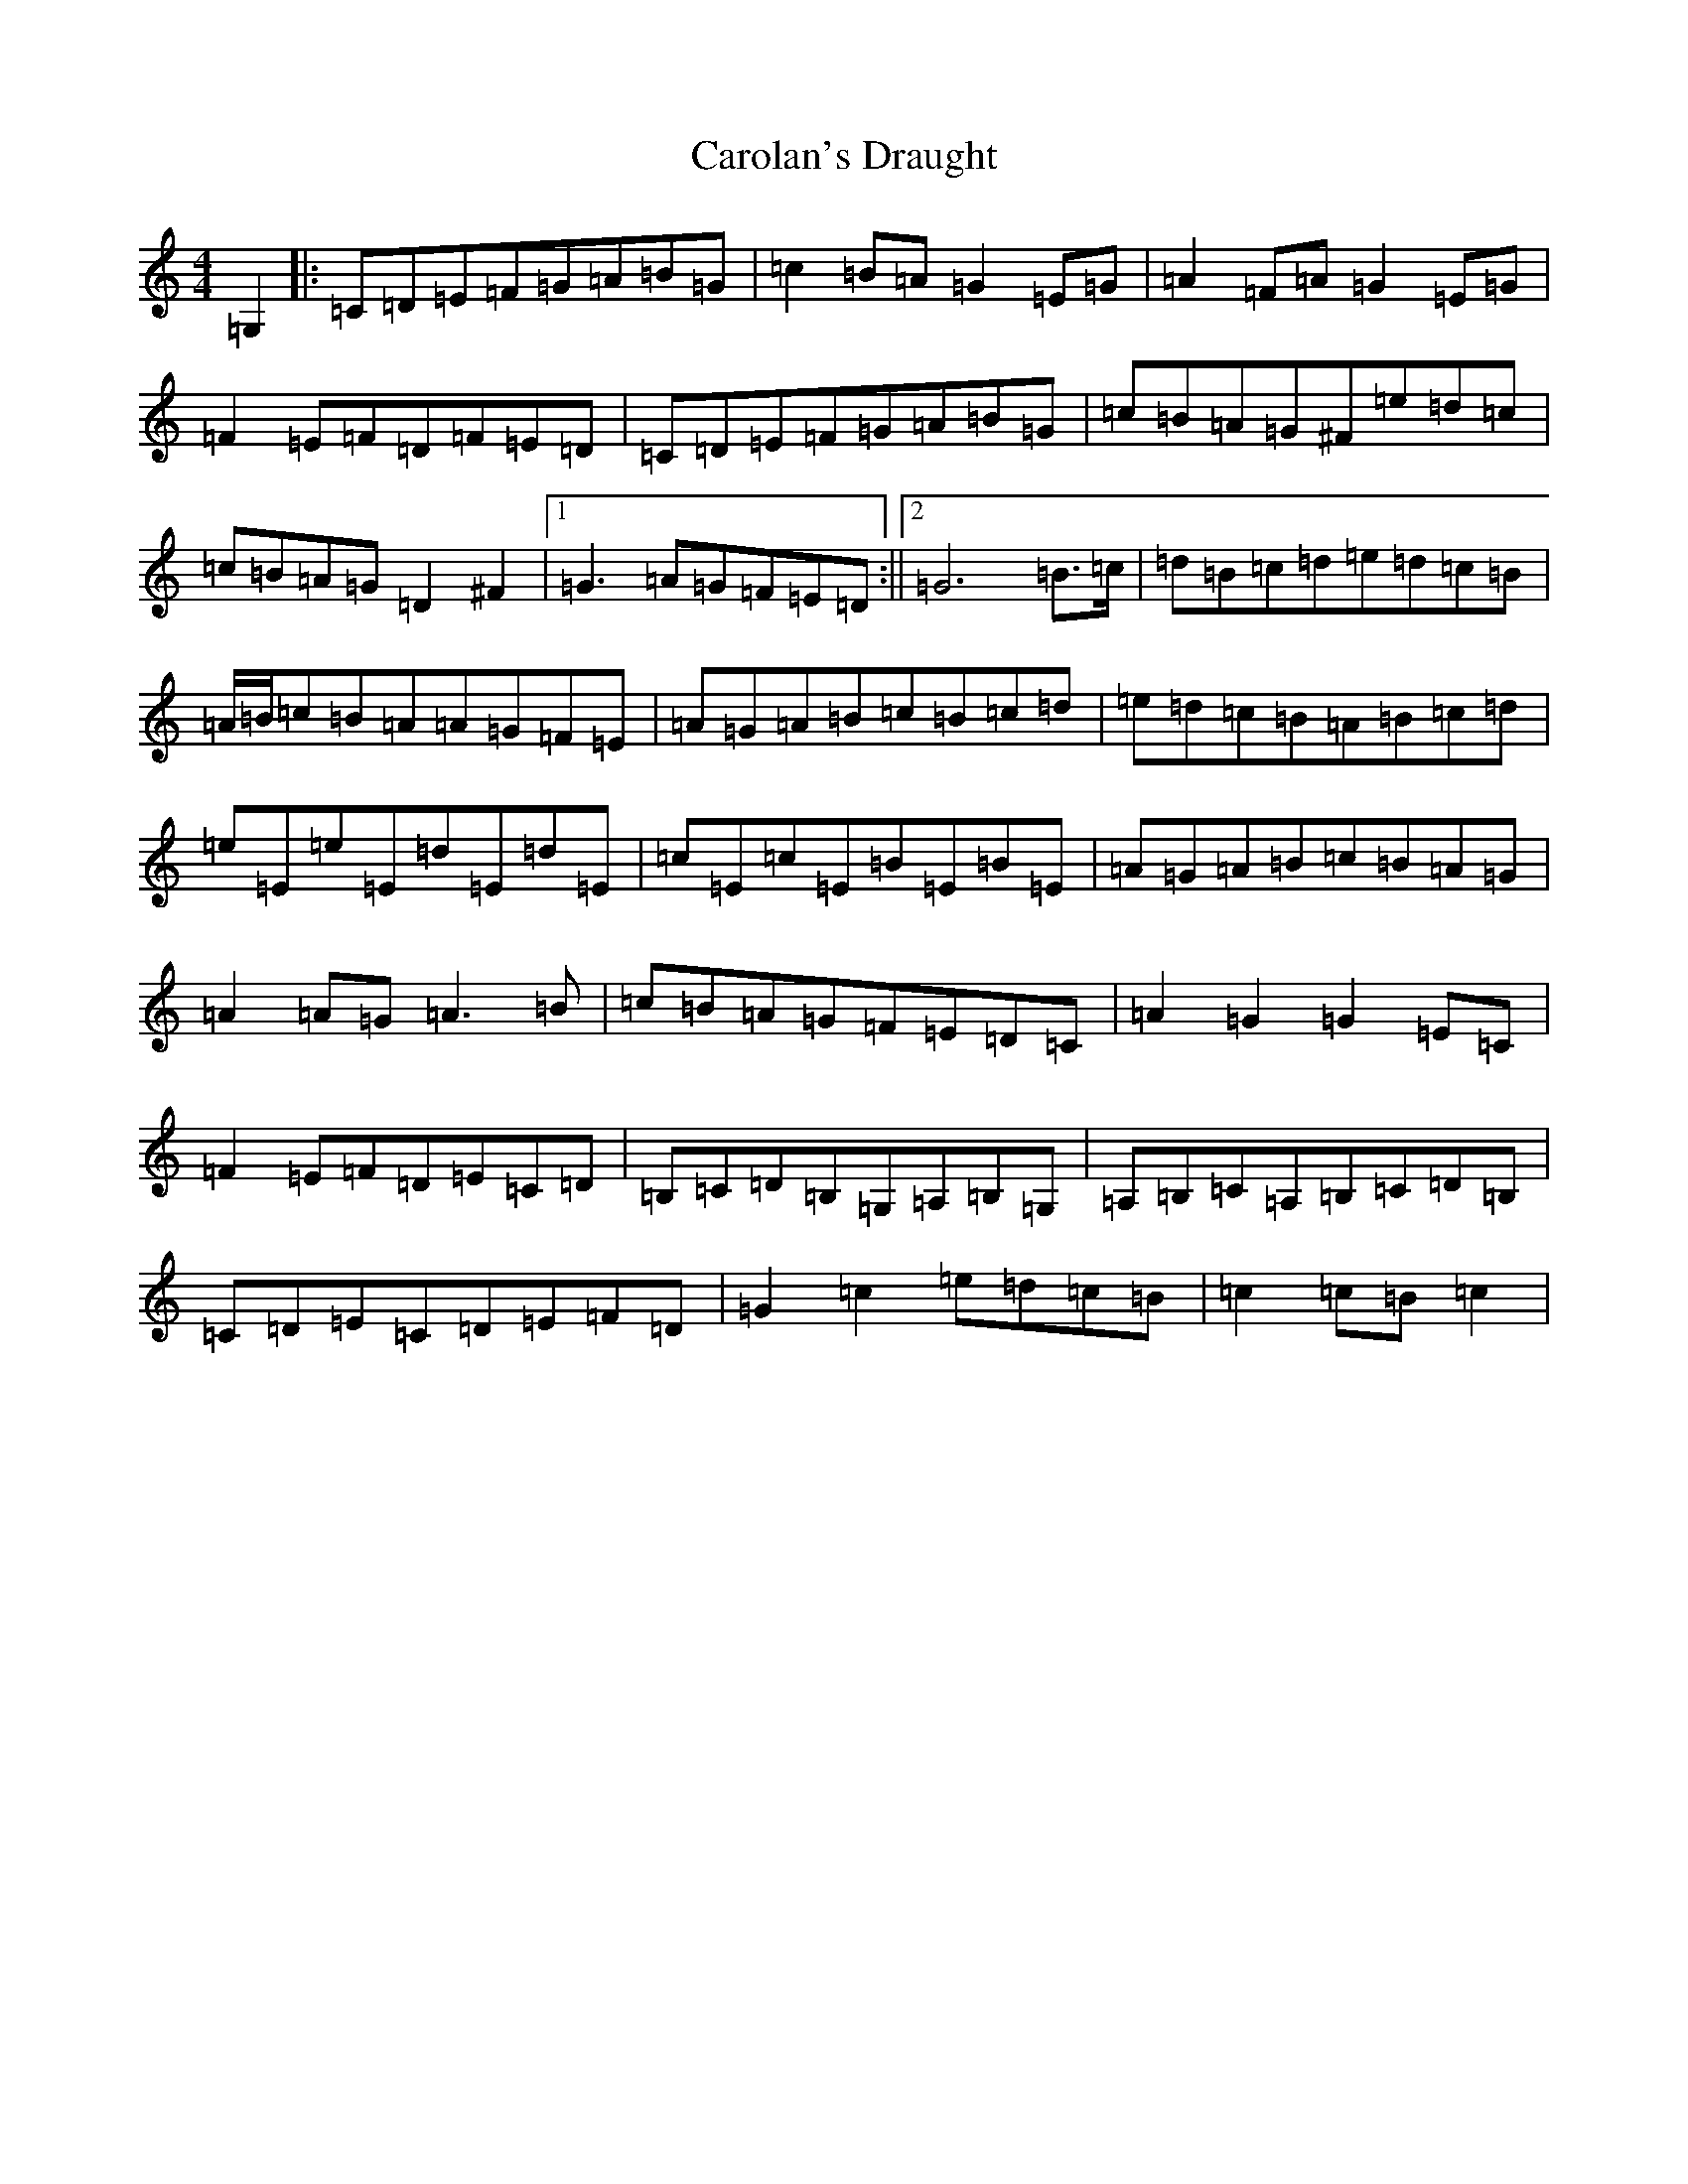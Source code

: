 X: 3234
T: Carolan's Draught
S: https://thesession.org/tunes/1421#setting1421
Z: G Major
R: reel
M:4/4
L:1/8
K: C Major
=G,2|:=C=D=E=F=G=A=B=G|=c2=B=A=G2=E=G|=A2=F=A=G2=E=G|=F2=E=F=D=F=E=D|=C=D=E=F=G=A=B=G|=c=B=A=G^F=e=d=c|=c=B=A=G=D2^F2|1=G3=A=G=F=E=D:||2=G6=B>=c|=d=B=c=d=e=d=c=B|=A/2=B/2=c=B=A=A=G=F=E|=A=G=A=B=c=B=c=d|=e=d=c=B=A=B=c=d|=e=E=e=E=d=E=d=E|=c=E=c=E=B=E=B=E|=A=G=A=B=c=B=A=G|=A2=A=G=A3=B|=c=B=A=G=F=E=D=C|=A2=G2=G2=E=C|=F2=E=F=D=E=C=D|=B,=C=D=B,=G,=A,=B,=G,|=A,=B,=C=A,=B,=C=D=B,|=C=D=E=C=D=E=F=D|=G2=c2=e=d=c=B|=c2=c=B=c2|
